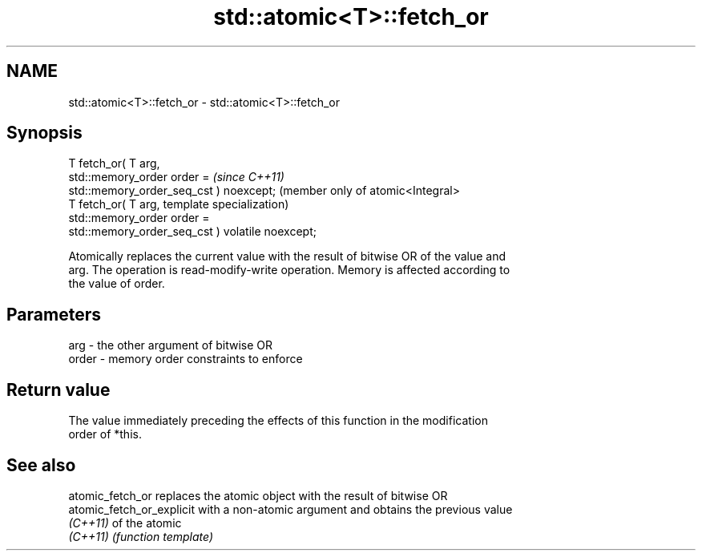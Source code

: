 .TH std::atomic<T>::fetch_or 3 "2019.08.27" "http://cppreference.com" "C++ Standard Libary"
.SH NAME
std::atomic<T>::fetch_or \- std::atomic<T>::fetch_or

.SH Synopsis
   T fetch_or( T arg,
   std::memory_order order =                          \fI(since C++11)\fP
   std::memory_order_seq_cst ) noexcept;              (member only of atomic<Integral>
   T fetch_or( T arg,                                 template specialization)
   std::memory_order order =
   std::memory_order_seq_cst ) volatile noexcept;

   Atomically replaces the current value with the result of bitwise OR of the value and
   arg. The operation is read-modify-write operation. Memory is affected according to
   the value of order.

.SH Parameters

   arg   - the other argument of bitwise OR
   order - memory order constraints to enforce

.SH Return value

   The value immediately preceding the effects of this function in the modification
   order of *this.

.SH See also

   atomic_fetch_or          replaces the atomic object with the result of bitwise OR
   atomic_fetch_or_explicit with a non-atomic argument and obtains the previous value
   \fI(C++11)\fP                  of the atomic
   \fI(C++11)\fP                  \fI(function template)\fP
